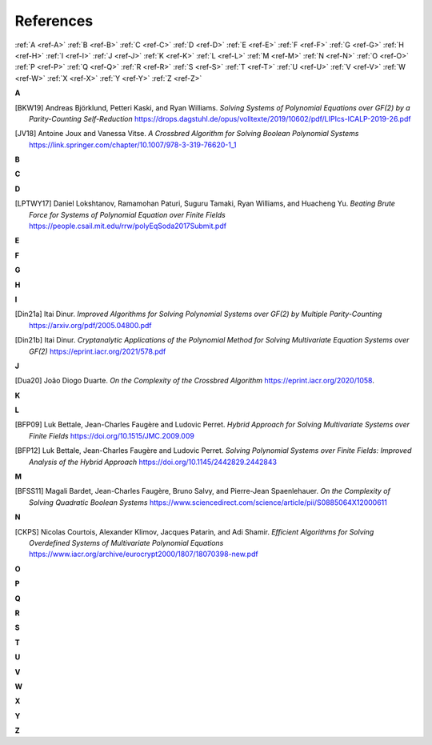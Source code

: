 References
==========

:ref:`A <ref-A>`
:ref:`B <ref-B>`
:ref:`C <ref-C>`
:ref:`D <ref-D>`
:ref:`E <ref-E>`
:ref:`F <ref-F>`
:ref:`G <ref-G>`
:ref:`H <ref-H>`
:ref:`I <ref-I>`
:ref:`J <ref-J>`
:ref:`K <ref-K>`
:ref:`L <ref-L>`
:ref:`M <ref-M>`
:ref:`N <ref-N>`
:ref:`O <ref-O>`
:ref:`P <ref-P>`
:ref:`Q <ref-Q>`
:ref:`R <ref-R>`
:ref:`S <ref-S>`
:ref:`T <ref-T>`
:ref:`U <ref-U>`
:ref:`V <ref-V>`
:ref:`W <ref-W>`
:ref:`X <ref-X>`
:ref:`Y <ref-Y>`
:ref:`Z <ref-Z>`

.. _ref-A:

**A**

.. [BKW19]  \Andreas Björklund, Petteri Kaski, and Ryan Williams.
            *Solving Systems of Polynomial Equations over GF(2) by a Parity-Counting Self-Reduction*
            https://drops.dagstuhl.de/opus/volltexte/2019/10602/pdf/LIPIcs-ICALP-2019-26.pdf

.. [JV18] \Antoine Joux and Vanessa Vitse.
          *A Crossbred Algorithm for Solving Boolean Polynomial Systems*
          https://link.springer.com/chapter/10.1007/978-3-319-76620-1_1

.. _ref-B:

**B**

.. _ref-C:

**C**

.. _ref-D:

**D**

.. [LPTWY17] \Daniel Lokshtanov, Ramamohan Paturi, Suguru Tamaki, Ryan Williams, and Huacheng Yu.
            *Beating Brute Force for Systems of Polynomial Equation over Finite Fields*
            https://people.csail.mit.edu/rrw/polyEqSoda2017Submit.pdf

.. _ref-E:

**E**

.. _ref-F:

**F**

.. _ref-G:

**G**

.. _ref-H:

**H**

.. _ref-I:

**I**

.. [Din21a] \Itai Dinur.
            *Improved Algorithms for Solving Polynomial Systems over GF(2) by Multiple Parity-Counting*
            https://arxiv.org/pdf/2005.04800.pdf

.. [Din21b] \Itai Dinur.
            *Cryptanalytic Applications of the Polynomial Method for Solving Multivariate Equation Systems over GF(2)*
            https://eprint.iacr.org/2021/578.pdf

.. _ref-J:

**J**

.. [Dua20] \João Diogo Duarte.
            *On the Complexity of the Crossbred Algorithm*
            https://eprint.iacr.org/2020/1058.

.. _ref-K:

**K**

.. _ref-L:

**L**

.. [BFP09] \Luk Bettale, Jean-Charles Faugère and Ludovic Perret.
           *Hybrid Approach for Solving Multivariate Systems over Finite Fields*
           https://doi.org/10.1515/JMC.2009.009

.. [BFP12] \Luk Bettale, Jean-Charles Faugère and Ludovic Perret.
           *Solving Polynomial Systems over Finite Fields: Improved Analysis of the Hybrid Approach*
           https://doi.org/10.1145/2442829.2442843

.. _ref-M:

**M**

.. [BFSS11] \Magali Bardet, Jean-Charles Faugère, Bruno Salvy, and Pierre-Jean Spaenlehauer.
            *On the Complexity of Solving Quadratic Boolean Systems*
            https://www.sciencedirect.com/science/article/pii/S0885064X12000611

.. _ref-N:

**N**

.. [CKPS]   \Nicolas Courtois, Alexander Klimov, Jacques Patarin, and Adi Shamir.
            *Efficient Algorithms for Solving Overdefined Systems of Multivariate Polynomial Equations*
            https://www.iacr.org/archive/eurocrypt2000/1807/18070398-new.pdf

.. _ref-O:

**O**

.. _ref-P:

**P**

.. _ref-Q:

**Q**

.. _ref-R:

**R**

.. _ref-S:

**S**

.. _ref-T:

**T**

.. _ref-U:

**U**

.. _ref-V:

**V**

.. _ref-W:

**W**

.. _ref-X:

**X**

.. _ref-Y:

**Y**

.. _ref-Z:

**Z**
